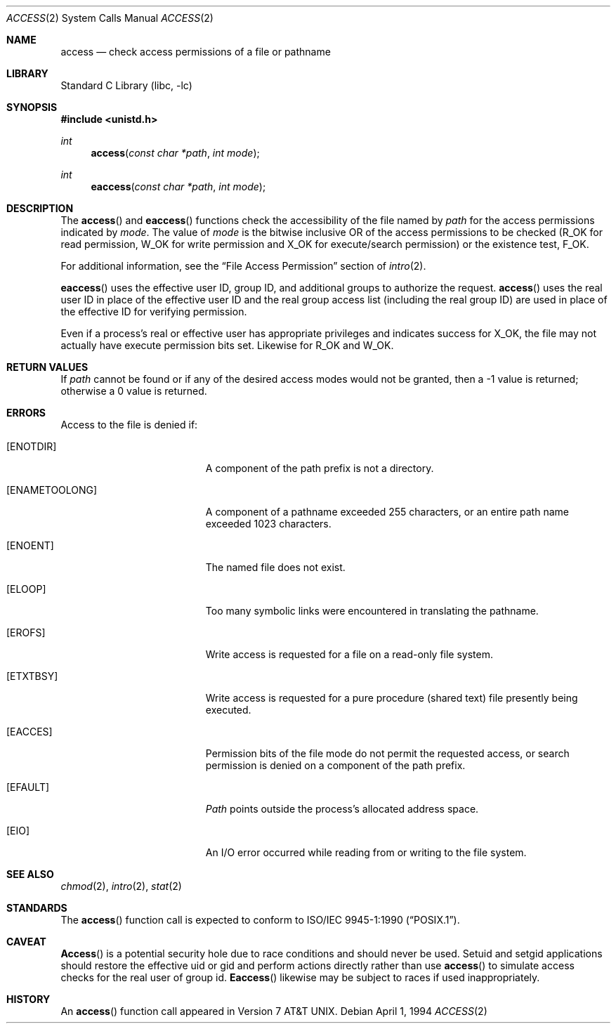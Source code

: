 .\" Copyright (c) 1980, 1991, 1993
.\"	The Regents of the University of California.  All rights reserved.
.\"
.\" Redistribution and use in source and binary forms, with or without
.\" modification, are permitted provided that the following conditions
.\" are met:
.\" 1. Redistributions of source code must retain the above copyright
.\"    notice, this list of conditions and the following disclaimer.
.\" 2. Redistributions in binary form must reproduce the above copyright
.\"    notice, this list of conditions and the following disclaimer in the
.\"    documentation and/or other materials provided with the distribution.
.\" 3. All advertising materials mentioning features or use of this software
.\"    must display the following acknowledgement:
.\"	This product includes software developed by the University of
.\"	California, Berkeley and its contributors.
.\" 4. Neither the name of the University nor the names of its contributors
.\"    may be used to endorse or promote products derived from this software
.\"    without specific prior written permission.
.\"
.\" THIS SOFTWARE IS PROVIDED BY THE REGENTS AND CONTRIBUTORS ``AS IS'' AND
.\" ANY EXPRESS OR IMPLIED WARRANTIES, INCLUDING, BUT NOT LIMITED TO, THE
.\" IMPLIED WARRANTIES OF MERCHANTABILITY AND FITNESS FOR A PARTICULAR PURPOSE
.\" ARE DISCLAIMED.  IN NO EVENT SHALL THE REGENTS OR CONTRIBUTORS BE LIABLE
.\" FOR ANY DIRECT, INDIRECT, INCIDENTAL, SPECIAL, EXEMPLARY, OR CONSEQUENTIAL
.\" DAMAGES (INCLUDING, BUT NOT LIMITED TO, PROCUREMENT OF SUBSTITUTE GOODS
.\" OR SERVICES; LOSS OF USE, DATA, OR PROFITS; OR BUSINESS INTERRUPTION)
.\" HOWEVER CAUSED AND ON ANY THEORY OF LIABILITY, WHETHER IN CONTRACT, STRICT
.\" LIABILITY, OR TORT (INCLUDING NEGLIGENCE OR OTHERWISE) ARISING IN ANY WAY
.\" OUT OF THE USE OF THIS SOFTWARE, EVEN IF ADVISED OF THE POSSIBILITY OF
.\" SUCH DAMAGE.
.\"
.\"     @(#)access.2	8.2 (Berkeley) 4/1/94
.\" $FreeBSD$
.\"
.Dd April 1, 1994
.Dt ACCESS 2
.Os
.Sh NAME
.Nm access
.Nd check access permissions of a file or pathname
.Sh LIBRARY
.Lb libc
.Sh SYNOPSIS
.In unistd.h
.Ft int
.Fn access "const char *path" "int mode"
.Ft int
.Fn eaccess "const char *path" "int mode"
.Sh DESCRIPTION
The
.Fn access
and
.Fn eaccess
functions check the accessibility of the
file named by
.Fa path
for the access permissions indicated by
.Fa mode .
The value of
.Fa mode
is the bitwise inclusive OR of the access permissions to be
checked
.Pf ( Dv R_OK
for read permission,
.Dv W_OK
for write permission and
.Dv X_OK
for execute/search permission) or the existence test,
.Dv F_OK .
.Pp
For additional information, see the
.Dq File Access Permission
section of
.Xr intro 2 .
.Pp
.Fn eaccess
uses the effective user ID, group ID, and additional groups to authorize
the request.
.Fn access
uses
the real user ID in place of the effective user ID
and the real group access list
(including the real group ID) are
used in place of the effective ID for verifying permission.
.Pp
Even if a process's real or effective user has appropriate privileges
and indicates success for
.Dv X_OK ,
the file may not actually have execute permission bits set.
Likewise for
.Dv R_OK
and
.Dv W_OK .
.Sh RETURN VALUES
If
.Fa path
cannot be found or if any of the desired access modes would
not be granted, then a -1 value is returned; otherwise
a 0 value is returned.
.Sh ERRORS
Access to the file is denied if:
.Bl -tag -width Er
.It Bq Er ENOTDIR
A component of the path prefix is not a directory.
.It Bq Er ENAMETOOLONG
A component of a pathname exceeded 255 characters,
or an entire path name exceeded 1023 characters.
.It Bq Er ENOENT
The named file does not exist.
.It Bq Er ELOOP
Too many symbolic links were encountered in translating the pathname.
.It Bq Er EROFS
Write access is requested for a file on a read-only file system.
.It Bq Er ETXTBSY
Write access is requested for a pure procedure (shared text)
file presently being executed.
.It Bq Er EACCES
Permission bits of the file mode do not permit the requested
access, or search permission is denied on a component of the
path prefix.
.It Bq Er EFAULT
.Fa Path
points outside the process's allocated address space.
.It Bq Er EIO
An I/O error occurred while reading from or writing to the file system.
.El
.Sh SEE ALSO
.Xr chmod 2 ,
.Xr intro 2 ,
.Xr stat 2
.Sh STANDARDS
The
.Fn access
function call is expected to conform to
.St -p1003.1-90 .
.Sh CAVEAT
.Fn Access
is a potential security hole due to race conditions and
should never be used.
Setuid and setgid applications should restore the effective uid or gid
and perform actions directly rather than use
.Fn access
to simulate access checks for the real user of group id.
.Fn Eaccess
likewise may be subject to races if used inappropriately.
.Sh HISTORY
An
.Fn access
function call appeared in
.At v7 .
